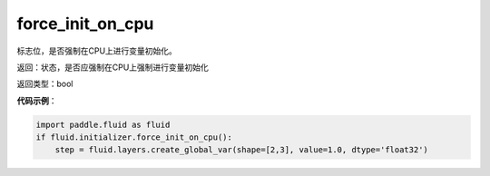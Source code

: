 .. _cn_api_fluid_initializer_force_init_on_cpu:

force_init_on_cpu
-------------------------------

.. py:function:: paddle.fluid.initializer.force_init_on_cpu()

标志位，是否强制在CPU上进行变量初始化。

返回：状态，是否应强制在CPU上强制进行变量初始化

返回类型：bool

**代码示例**：

.. code-block:: python

    import paddle.fluid as fluid
    if fluid.initializer.force_init_on_cpu():
        step = fluid.layers.create_global_var(shape=[2,3], value=1.0, dtype='float32')











